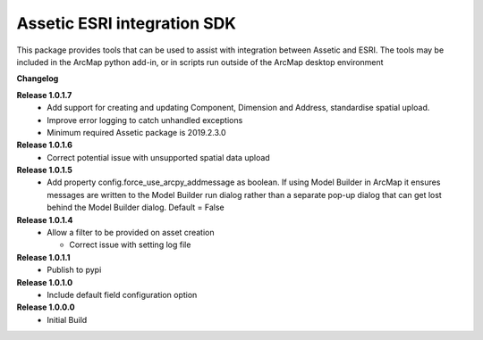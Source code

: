 Assetic ESRI integration SDK
============================
This package provides tools that can be used to assist with integration between Assetic and ESRI.  The tools may be included in the ArcMap python add-in, or in scripts run outside of the ArcMap desktop environment



**Changelog**

**Release 1.0.1.7**
        *   Add support for creating and updating Component, Dimension and Address, standardise spatial upload.
        *   Improve error logging to catch unhandled exceptions
        *   Minimum required Assetic package is 2019.2.3.0

**Release 1.0.1.6**
		*	Correct potential issue with unsupported spatial data upload

**Release 1.0.1.5**
		*	Add property config.force_use_arcpy_addmessage as boolean.  
			If using Model Builder in ArcMap it ensures messages are written to the	Model Builder run dialog rather than a separate
			pop-up dialog that can get lost behind the Model Builder dialog.  Default = False
**Release 1.0.1.4**
        *	Allow a filter to be provided on asset creation

		*	Correct issue with setting log file
**Release 1.0.1.1**
        *	Publish to pypi
**Release 1.0.1.0**
        *	Include default field configuration option
**Release 1.0.0.0**
        *	Initial Build

